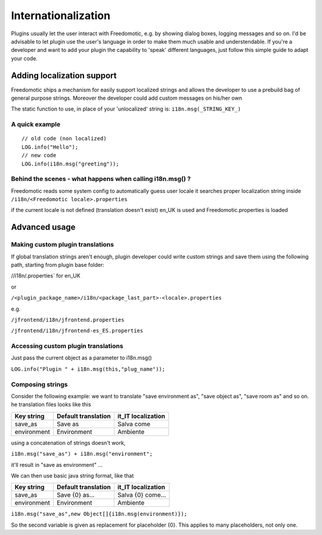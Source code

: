 Internationalization
====================

Plugins usually let the user interact with Freedomotic, e.g. by showing
dialog boxes, logging messages and so on. I'd be advisable to let plugin
use the user's language in order to make them much usable and
understendable. If you're a developer and want to add your plugin the
capability to 'speak' different languages, just follow this simple guide
to adapt your code.

Adding localization support
###########################

Freedomotic ships a mechanism for easily support localized strings and
allows the developer to use a prebuild bag of general purpose strings.
Moreover the developer could add custom messages on his/her own

The static function to use, in place of your 'unlocalized' string is:
``i18n.msg(_STRING_KEY_)``

A quick example
---------------

::

     // old code (non localized)
     LOG.info("Hello");
     // new code
     LOG.info(i18n.msg("greeting"));

Behind the scenes - what happens when calling i18n.msg() ?
----------------------------------------------------------

Freedomotic reads some system config to automatically guess user locale
it searches proper localization string inside
``/i18n/<Freedomotic locale>.properties``

if the current locale is not defined (translation doesn't exist) en\_UK
is used and Freedomotic.properties is loaded

Advanced usage
##############

Making custom plugin translations
---------------------------------

If global translation strings aren't enough, plugin developer could
write custom strings and save them using the following path, starting
from plugin base folder:

//i18n/.properties\` for en\_UK

or

``/<plugin_package_name>/i18n/<package_last_part>-<locale>.properties``

e.g.

``/jfrontend/i18n/jfrontend.properties``

``/jfrontend/i18n/jfrontend-es_ES.properties``

Accessing custom plugin translations
------------------------------------

Just pass the current object as a parameter to i18n.msg()

``LOG.info("Plugin " + i18n.msg(this,"plug_name"));``

Composing strings
-----------------

Consider the following example: we want to translate "save environment
as", "save object as", "save room as" and so on. he translation files
looks like this

+---------------+-----------------------+-----------------------+
| Key string    | Default translation   | it\_IT localization   |
+===============+=======================+=======================+
| save\_as      | Save as               | Salva come            |
+---------------+-----------------------+-----------------------+
| environment   | Environment           | Ambiente              |
+---------------+-----------------------+-----------------------+

using a concatenation of strings doesn't work,

``i18n.msg("save_as") + i18n.msg("environment";``

it'll result in "save as environment" ...

We can then use basic java string format, like that

+---------------+-----------------------+-----------------------+
| Key string    | Default translation   | it\_IT localization   |
+===============+=======================+=======================+
| save\_as      | Save {0} as...        | Salva {0} come...     |
+---------------+-----------------------+-----------------------+
| environment   | Environment           | Ambiente              |
+---------------+-----------------------+-----------------------+

``i18n.msg("save_as",new Object[]{i18n.msg(environment)});``

So the second variable is given as replacement for placeholder {0}. This
applies to many placeholders, not only one.
